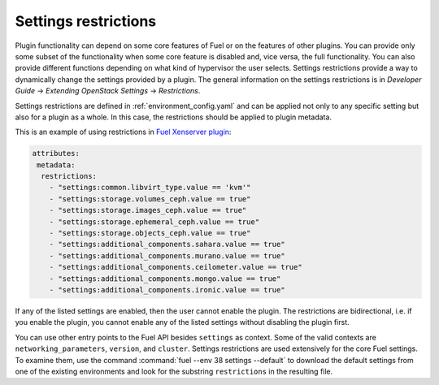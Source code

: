 
.. _settings-restrictions:

Settings restrictions
---------------------

Plugin functionality can depend on some core features of Fuel or on the
features of other plugins. You can provide only some subset of the
functionality when some core feature is disabled and, vice versa, the
full functionality. You can also provide different functions depending
on what kind of hypervisor the user selects. Settings restrictions provide
a way to dynamically change the settings provided by a plugin. The general
information on the settings restrictions is in 
*Developer Guide* -> *Extending OpenStack Settings* -> *Restrictions*.

Settings restrictions are defined in :ref:`environment_config.yaml` and can be
applied not only to any specific setting but also for a plugin as a whole.
In this case, the restrictions should be applied to plugin metadata.

This is an example of using restrictions in `Fuel Xenserver plugin <https://github.com/openstack/fuel-plugin-xenserver/blob/8.0/environment_config.yaml>`_:

.. code-block:: ini

   attributes:
    metadata:
     restrictions:
       - "settings:common.libvirt_type.value == 'kvm'"
       - "settings:storage.volumes_ceph.value == true"
       - "settings:storage.images_ceph.value == true"
       - "settings:storage.ephemeral_ceph.value == true"
       - "settings:storage.objects_ceph.value == true"
       - "settings:additional_components.sahara.value == true"
       - "settings:additional_components.murano.value == true"
       - "settings:additional_components.ceilometer.value == true"
       - "settings:additional_components.mongo.value == true"
       - "settings:additional_components.ironic.value == true"

If any of the listed settings are enabled, then the user cannot enable the
plugin. The restrictions are bidirectional, i.e. if you enable the plugin,
you cannot enable any of the listed settings without disabling the plugin
first.

You can use other entry points to the Fuel API besides ``settings`` as
context. Some of the valid contexts are ``networking_parameters``,
``version``, and ``cluster``. Settings restrictions are used extensively
for the core Fuel settings.
To examine them, use the command
:command:`fuel --env 38 settings --default` to download the default settings
from one of the existing environments and look for the substring
``restrictions`` in the resulting file.